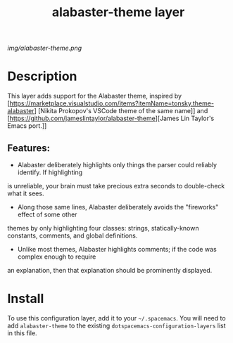 #+TITLE: alabaster-theme layer
# Document tags are separated with "|" char
# The example below contains 2 tags: "layer" and "web service"
# Avaliable tags are listed in <spacemacs_root>/.ci/spacedoc-cfg.edn
# under ":spacetools.spacedoc.config/valid-tags" section.
#+TAGS: layer|theme

# The maximum height of the logo should be 200 pixels.
[[img/alabaster-theme.png]]

# TOC links should be GitHub style anchors.
* Table of Contents                                        :TOC_4_gh:noexport:
- [[#description][Description]]
  - [[#features][Features:]]
- [[#install][Install]]

* Description
  This layer adds support for the Alabaster theme, inspired by [https://marketplace.visualstudio.com/items?itemName=tonsky.theme-alabaster]
[Nikita Prokopov's VSCode theme of the same name]] and [https://github.com/jameslintaylor/alabaster-theme][James
Lin Taylor's Emacs port.]]

** Features:
  - Alabaster deliberately highlights only things the parser could reliably identify. If highlighting
is unreliable, your brain must take precious extra seconds to double-check what it sees.
  - Along those same lines, Alabaster deliberately avoids the "fireworks" effect of some other
themes by only highlighting four classes: strings, statically-known constants, comments, and global
definitions.
  - Unlike most themes, Alabaster highlights comments; if the code was complex enough to require
an explanation, then that explanation should be prominently displayed.

* Install
To use this configuration layer, add it to your =~/.spacemacs=. You will need to
add =alabaster-theme= to the existing =dotspacemacs-configuration-layers= list in this
file.

# Use GitHub URLs if you wish to link a Spacemacs documentation file or its heading.
# Examples:
# [[https://github.com/syl20bnr/spacemacs/blob/master/doc/VIMUSERS.org#sessions]]
# [[https://github.com/syl20bnr/spacemacs/blob/master/layers/%2Bfun/emoji/README.org][Link to Emoji layer README.org]]
# If space-doc-mode is enabled, Spacemacs will open a local copy of the linked file.
